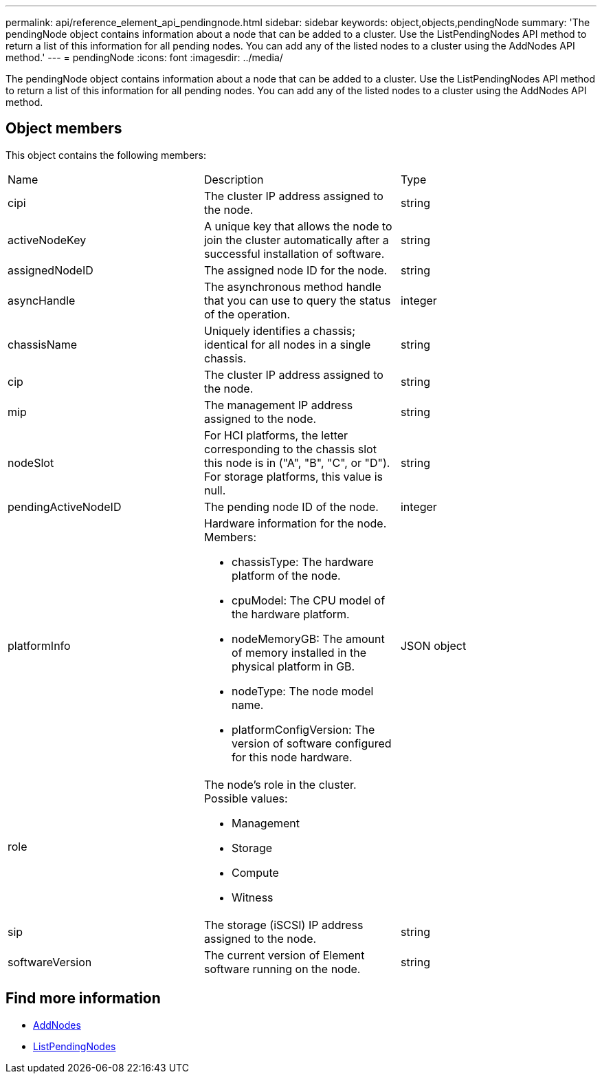 ---
permalink: api/reference_element_api_pendingnode.html
sidebar: sidebar
keywords: object,objects,pendingNode
summary: 'The pendingNode object contains information about a node that can be added to a cluster. Use the ListPendingNodes API method to return a list of this information for all pending nodes. You can add any of the listed nodes to a cluster using the AddNodes API method.'
---
= pendingNode
:icons: font
:imagesdir: ../media/

[.lead]
The pendingNode object contains information about a node that can be added to a cluster. Use the ListPendingNodes API method to return a list of this information for all pending nodes. You can add any of the listed nodes to a cluster using the AddNodes API method.

== Object members

This object contains the following members:

|===
|Name |Description |Type
a|
cipi
a|
The cluster IP address assigned to the node.
a|
string
a|
activeNodeKey
a|
A unique key that allows the node to join the cluster automatically after a successful installation of software.
a|
string
a|
assignedNodeID
a|
The assigned node ID for the node.
a|
string
a|
asyncHandle
a|
The asynchronous method handle that you can use to query the status of the operation.
a|
integer
a|
chassisName
a|
Uniquely identifies a chassis; identical for all nodes in a single chassis.
a|
string
a|
cip
a|
The cluster IP address assigned to the node.
a|
string
a|
mip
a|
The management IP address assigned to the node.
a|
string
a|
nodeSlot
a|
For HCI platforms, the letter corresponding to the chassis slot this node is in ("A", "B", "C", or "D"). For storage platforms, this value is null.
a|
string
a|
pendingActiveNodeID
a|
The pending node ID of the node.
a|
integer
a|
platformInfo
a|
Hardware information for the node. Members:

* chassisType: The hardware platform of the node.
* cpuModel: The CPU model of the hardware platform.
* nodeMemoryGB: The amount of memory installed in the physical platform in GB.
* nodeType: The node model name.
* platformConfigVersion: The version of software configured for this node hardware.

a|
JSON object
a|
role
a|
The node's role in the cluster. Possible values:

* Management
* Storage
* Compute
* Witness

a|

a|
sip
a|
The storage (iSCSI) IP address assigned to the node.
a|
string
a|
softwareVersion
a|
The current version of Element software running on the node.
a|
string
|===

== Find more information

* xref:reference_element_api_addnodes.adoc[AddNodes]
* xref:reference_element_api_listpendingnodes.adoc[ListPendingNodes]

